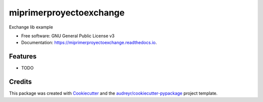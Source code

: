 ========================
miprimerproyectoexchange
========================


.. image:: https://img.shields.io/pypi/v/miprimerproyectoexchange.svg
        :target: https://pypi.python.org/pypi/miprimerproyectoexchange

.. image:: https://img.shields.io/travis/afernandocisneros/miprimerproyectoexchange.svg
        :target: https://travis-ci.com/afernandocisneros/miprimerproyectoexchange

.. image:: https://readthedocs.org/projects/miprimerproyectoexchange/badge/?version=latest
        :target: https://miprimerproyectoexchange.readthedocs.io/en/latest/?badge=latest
        :alt: Documentation Status


.. image:: https://pyup.io/repos/github/afernandocisneros/miprimerproyectoexchange/shield.svg
     :target: https://pyup.io/repos/github/afernandocisneros/miprimerproyectoexchange/
     :alt: Updates



Exchange lib example


* Free software: GNU General Public License v3
* Documentation: https://miprimerproyectoexchange.readthedocs.io.


Features
--------

* TODO

Credits
-------

This package was created with Cookiecutter_ and the `audreyr/cookiecutter-pypackage`_ project template.

.. _Cookiecutter: https://github.com/audreyr/cookiecutter
.. _`audreyr/cookiecutter-pypackage`: https://github.com/audreyr/cookiecutter-pypackage
